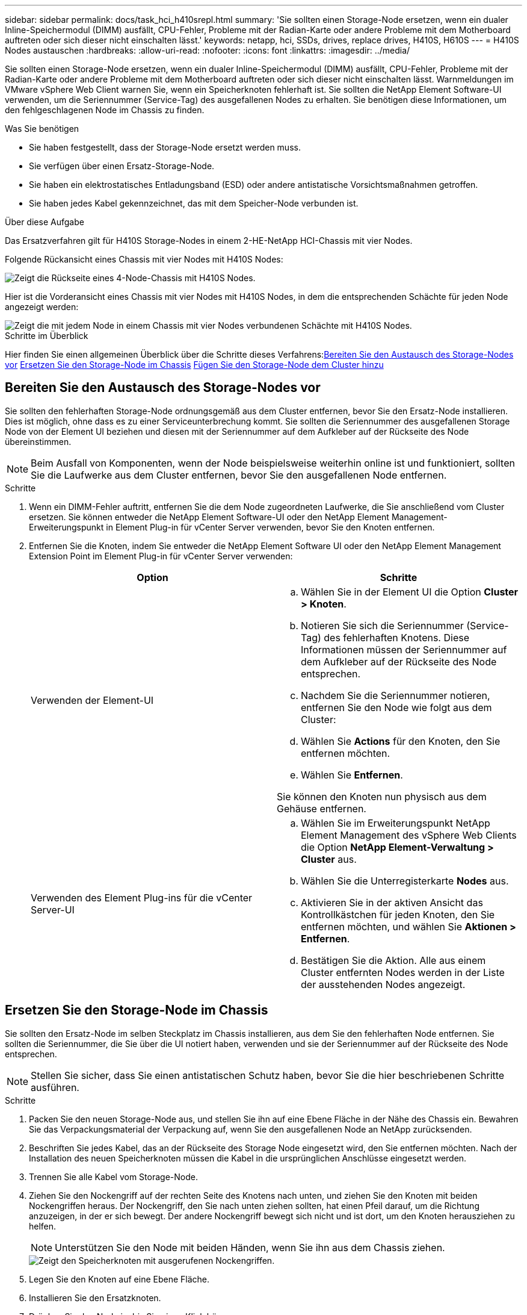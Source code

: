 ---
sidebar: sidebar 
permalink: docs/task_hci_h410srepl.html 
summary: 'Sie sollten einen Storage-Node ersetzen, wenn ein dualer Inline-Speichermodul (DIMM) ausfällt, CPU-Fehler, Probleme mit der Radian-Karte oder andere Probleme mit dem Motherboard auftreten oder sich dieser nicht einschalten lässt.' 
keywords: netapp, hci, SSDs, drives, replace drives, H410S, H610S 
---
= H410S Nodes austauschen
:hardbreaks:
:allow-uri-read: 
:nofooter: 
:icons: font
:linkattrs: 
:imagesdir: ../media/


[role="lead"]
Sie sollten einen Storage-Node ersetzen, wenn ein dualer Inline-Speichermodul (DIMM) ausfällt, CPU-Fehler, Probleme mit der Radian-Karte oder andere Probleme mit dem Motherboard auftreten oder sich dieser nicht einschalten lässt. Warnmeldungen im VMware vSphere Web Client warnen Sie, wenn ein Speicherknoten fehlerhaft ist. Sie sollten die NetApp Element Software-UI verwenden, um die Seriennummer (Service-Tag) des ausgefallenen Nodes zu erhalten. Sie benötigen diese Informationen, um den fehlgeschlagenen Node im Chassis zu finden.

.Was Sie benötigen
* Sie haben festgestellt, dass der Storage-Node ersetzt werden muss.
* Sie verfügen über einen Ersatz-Storage-Node.
* Sie haben ein elektrostatisches Entladungsband (ESD) oder andere antistatische Vorsichtsmaßnahmen getroffen.
* Sie haben jedes Kabel gekennzeichnet, das mit dem Speicher-Node verbunden ist.


.Über diese Aufgabe
Das Ersatzverfahren gilt für H410S Storage-Nodes in einem 2-HE-NetApp HCI-Chassis mit vier Nodes.

Folgende Rückansicht eines Chassis mit vier Nodes mit H410S Nodes:

image::h410s_chassis_rear.png[Zeigt die Rückseite eines 4-Node-Chassis mit H410S Nodes.]

Hier ist die Vorderansicht eines Chassis mit vier Nodes mit H410S Nodes, in dem die entsprechenden Schächte für jeden Node angezeigt werden:

image::h410s_ssd_bays.png[Zeigt die mit jedem Node in einem Chassis mit vier Nodes verbundenen Schächte mit H410S Nodes.]

.Schritte im Überblick
Hier finden Sie einen allgemeinen Überblick über die Schritte dieses Verfahrens:<<Bereiten Sie den Austausch des Storage-Nodes vor>>
<<Ersetzen Sie den Storage-Node im Chassis>>
<<Fügen Sie den Storage-Node dem Cluster hinzu>>



== Bereiten Sie den Austausch des Storage-Nodes vor

Sie sollten den fehlerhaften Storage-Node ordnungsgemäß aus dem Cluster entfernen, bevor Sie den Ersatz-Node installieren. Dies ist möglich, ohne dass es zu einer Serviceunterbrechung kommt. Sie sollten die Seriennummer des ausgefallenen Storage Node von der Element UI beziehen und diesen mit der Seriennummer auf dem Aufkleber auf der Rückseite des Node übereinstimmen.


NOTE: Beim Ausfall von Komponenten, wenn der Node beispielsweise weiterhin online ist und funktioniert, sollten Sie die Laufwerke aus dem Cluster entfernen, bevor Sie den ausgefallenen Node entfernen.

.Schritte
. Wenn ein DIMM-Fehler auftritt, entfernen Sie die dem Node zugeordneten Laufwerke, die Sie anschließend vom Cluster ersetzen. Sie können entweder die NetApp Element Software-UI oder den NetApp Element Management-Erweiterungspunkt in Element Plug-in für vCenter Server verwenden, bevor Sie den Knoten entfernen.
. Entfernen Sie die Knoten, indem Sie entweder die NetApp Element Software UI oder den NetApp Element Management Extension Point im Element Plug-in für vCenter Server verwenden:
+
[cols="2*"]
|===
| Option | Schritte 


| Verwenden der Element-UI  a| 
.. Wählen Sie in der Element UI die Option *Cluster > Knoten*.
.. Notieren Sie sich die Seriennummer (Service-Tag) des fehlerhaften Knotens. Diese Informationen müssen der Seriennummer auf dem Aufkleber auf der Rückseite des Node entsprechen.
.. Nachdem Sie die Seriennummer notieren, entfernen Sie den Node wie folgt aus dem Cluster:
.. Wählen Sie *Actions* für den Knoten, den Sie entfernen möchten.
.. Wählen Sie *Entfernen*.


Sie können den Knoten nun physisch aus dem Gehäuse entfernen.



| Verwenden des Element Plug-ins für die vCenter Server-UI  a| 
.. Wählen Sie im Erweiterungspunkt NetApp Element Management des vSphere Web Clients die Option *NetApp Element-Verwaltung > Cluster* aus.
.. Wählen Sie die Unterregisterkarte *Nodes* aus.
.. Aktivieren Sie in der aktiven Ansicht das Kontrollkästchen für jeden Knoten, den Sie entfernen möchten, und wählen Sie *Aktionen > Entfernen*.
.. Bestätigen Sie die Aktion. Alle aus einem Cluster entfernten Nodes werden in der Liste der ausstehenden Nodes angezeigt.


|===




== Ersetzen Sie den Storage-Node im Chassis

Sie sollten den Ersatz-Node im selben Steckplatz im Chassis installieren, aus dem Sie den fehlerhaften Node entfernen. Sie sollten die Seriennummer, die Sie über die UI notiert haben, verwenden und sie der Seriennummer auf der Rückseite des Node entsprechen.


NOTE: Stellen Sie sicher, dass Sie einen antistatischen Schutz haben, bevor Sie die hier beschriebenen Schritte ausführen.

.Schritte
. Packen Sie den neuen Storage-Node aus, und stellen Sie ihn auf eine Ebene Fläche in der Nähe des Chassis ein. Bewahren Sie das Verpackungsmaterial der Verpackung auf, wenn Sie den ausgefallenen Node an NetApp zurücksenden.
. Beschriften Sie jedes Kabel, das an der Rückseite des Storage Node eingesetzt wird, den Sie entfernen möchten. Nach der Installation des neuen Speicherknoten müssen die Kabel in die ursprünglichen Anschlüsse eingesetzt werden.
. Trennen Sie alle Kabel vom Storage-Node.
. Ziehen Sie den Nockengriff auf der rechten Seite des Knotens nach unten, und ziehen Sie den Knoten mit beiden Nockengriffen heraus. Der Nockengriff, den Sie nach unten ziehen sollten, hat einen Pfeil darauf, um die Richtung anzuzeigen, in der er sich bewegt. Der andere Nockengriff bewegt sich nicht und ist dort, um den Knoten herausziehen zu helfen.
+

NOTE: Unterstützen Sie den Node mit beiden Händen, wenn Sie ihn aus dem Chassis ziehen.

+
image::HCI_stor_node_camhandles.png[Zeigt den Speicherknoten mit ausgerufenen Nockengriffen.]

. Legen Sie den Knoten auf eine Ebene Fläche.
. Installieren Sie den Ersatzknoten.
. Drücken Sie den Node in, bis Sie einen Klick hören.
+

CAUTION: Stellen Sie sicher, dass Sie beim Einschieben des Node in das Chassis keine übermäßige Kraft verwenden.

. Schließen Sie die Kabel wieder an die Anschlüsse an, von denen Sie sie ursprünglich getrennt haben. Die Etiketten, die Sie beim Trennen an den Kabeln angebracht hatten, helfen Ihnen dabei.
+

CAUTION: Wenn die Luftströmungsöffnungen an der Rückseite des Gehäuses durch Kabel oder Etiketten blockiert sind, kann dies zu vorzeitigen Komponentenausfällen aufgrund einer Überhitzung führen. Zwingen Sie die Kabel nicht zu den Ports. Kabel, Ports oder beides können beschädigt werden.

+

TIP: Stellen Sie sicher, dass der Ersatz-Node auf die gleiche Weise wie die anderen Nodes im Chassis verkabelt ist.

. Drücken Sie die Taste an der Vorderseite des Knotens, um ihn wieder einschalten zu können.




== Fügen Sie den Storage-Node dem Cluster hinzu

Sie sollten den Storage-Node wieder dem Cluster hinzufügen. Die Schritte hängen von der Version von NetApp HCI ab, die Sie ausführen.

.Was Sie benötigen
* Sie verfügen über freie und nicht genutzte IPv4-Adressen im gleichen Netzwerksegment wie vorhandene Nodes (jeder neue Node muss im gleichen Netzwerk installiert sein wie vorhandene Knoten seines Typs).
* Sie verfügen über einen der folgenden Typen von SolidFire Storage Cluster Accounts:
+
** Das native Administratorkonto, das während der ersten Implementierung erstellt wurde
** Ein benutzerdefiniertes Benutzerkonto mit Berechtigungen für Cluster Admin, Laufwerke, Volumes und Nodes


* Sie haben den neuen Node verkabelt und mit Strom versorgt.
* Sie verfügen über die Management-IPv4-Adresse eines bereits installierten Storage-Node. Die IP-Adresse finden Sie auf der Registerkarte *NetApp Element-Verwaltung > Cluster > Knoten* des NetApp Element-Plug-ins für vCenter Server.
* Dabei ist sichergestellt, dass der neue Node dieselbe Netzwerktopologie und -Verkabelung wie die vorhandenen Storage-Cluster verwendet.
+

TIP: Sorgen Sie dafür, dass die Storage-Kapazität gleichmäßig auf das gesamte Chassis verteilt wird, um eine optimale Zuverlässigkeit zu erzielen.





=== NetApp HCI 1.6P1 und höher

Sie können NetApp Hybrid Cloud Control nur verwenden, wenn Ihre NetApp HCI Installation unter Version 1.6P1 oder höher ausgeführt wird.

.Schritte
. Öffnen Sie die IP-Adresse des Management-Node in einem Webbrowser. Beispiel:
+
[listing]
----
https://<ManagementNodeIP>/manager/login
----
. Melden Sie sich bei NetApp Hybrid Cloud Control an, indem Sie die Anmeldedaten des NetApp HCI-Storage-Cluster-Administrators bereitstellen.
. Wählen Sie im Fenster Installation erweitern die Option *erweitern*.
. Melden Sie sich bei der NetApp Deployment Engine an, indem Sie die Anmeldedaten des NetApp HCI Storage-Cluster-Administrators bereitstellen.
. Wählen Sie auf der Willkommensseite *Nein*.
. Wählen Sie *Weiter*.
. Wählen Sie auf der Seite „Available Inventory“ den Storage-Node aus, den Sie der vorhandenen NetApp HCI-Installation hinzufügen möchten.
. Wählen Sie *Weiter*.
. Auf der Seite Netzwerkeinstellungen wurden einige Netzwerkinformationen von der ersten Bereitstellung erkannt. Jeder neue Storage Node wird nach Seriennummer aufgeführt. Sollten Sie ihm neue Netzwerkinformationen zuweisen. Führen Sie folgende Schritte aus:
+
.. Wenn NetApp HCI ein Benennungspräfix erkannt hat, kopieren Sie es aus dem Feld Erkennungspräfix, und fügen Sie es als Präfix für den neuen eindeutigen Hostnamen ein, den Sie im Feld Hostname hinzufügen.
.. Geben Sie im Feld Management-IP-Adresse eine Management-IP-Adresse für den neuen Storage Node im Subnetz des Managementnetzwerks ein.
.. Geben Sie im Feld Speicher (iSCSI) IP-Adresse eine iSCSI-IP-Adresse für den neuen Speicherknoten ein, der sich im iSCSI-Netzwerk-Subnetz befindet.
.. Wählen Sie *Weiter*.
+

NOTE: NetApp HCI nimmt möglicherweise eine Zeit in Anspruch, um die von Ihnen eingegebenen IP-Adressen zu validieren. Die Schaltfläche Weiter ist verfügbar, wenn die IP-Adressvalidierung abgeschlossen ist.



. Auf der Seite „Überprüfung“ im Abschnitt „Netzwerkeinstellungen“ werden neue Knoten fett gedruckt. Wenn Sie die Informationen in einem beliebigen Abschnitt ändern müssen, führen Sie die folgenden Schritte aus:
+
.. Wählen Sie *Bearbeiten* für diesen Abschnitt aus.
.. Wenn Sie die Änderungen abgeschlossen haben, wählen Sie auf den nachfolgenden Seiten *Weiter* aus, um zur Seite Überprüfung zurückzukehren.


. Optional: Wenn Sie keine Cluster-Statistiken und Support-Informationen an von NetApp gehostete Active IQ Server senden möchten, deaktivieren Sie das endgültige Kontrollkästchen. Hierdurch wird der Zustand und die Diagnoseüberwachung in Echtzeit für NetApp HCI deaktiviert. Wenn diese Funktion deaktiviert wird, ist es für NetApp nicht mehr möglich, NetApp HCI proaktiv zu unterstützen und zu überwachen, um Probleme zu erkennen und zu beheben, bevor die Produktion beeinträchtigt wird.
. Wählen Sie *Knoten Hinzufügen*. Sie können den Fortschritt überwachen, während NetApp HCI die Ressourcen hinzufügt und konfiguriert.
. Optional: Überprüfen Sie, ob neue Storage-Nodes im VMware vSphere Web Client sichtbar sind.




=== NetApp HCI 1.4 P2, 1.4 und 1.3

Wenn Ihre NetApp HCI-Installation Version 1.4P2, 1.4 oder 1.3 ausführt, können Sie den Node mit der NetApp Deployment Engine dem Cluster hinzufügen.

.Schritte
. Navigieren Sie zu der Management-IP-Adresse eines der vorhandenen Storage-Nodes:
`http://<storage_node_management_IP_address>/`
. Melden Sie sich bei der NetApp Deployment Engine an, indem Sie die Anmeldedaten des NetApp HCI Storage-Cluster-Administrators bereitstellen.
. Wählen Sie *Erweitern Sie Ihre Installation*.
. Wählen Sie auf der Willkommensseite *Nein*.
. Klicken Sie Auf *Weiter*.
. Wählen Sie auf der Seite „Available Inventory“ den Speicher-Node aus, der der NetApp HCI-Installation hinzugefügt werden soll.
. Wählen Sie *Weiter*.
. Führen Sie auf der Seite Netzwerkeinstellungen die folgenden Schritte aus:
+
.. Überprüfen Sie die bei der ersten Bereitstellung erkannten Informationen. Jeder neue Storage Node wird nach Seriennummer aufgeführt. Sollten Sie ihm neue Netzwerkinformationen zuweisen. Führen Sie für jeden neuen Storage-Node die folgenden Schritte aus:
+
... Wenn NetApp HCI ein Benennungspräfix erkannt hat, kopieren Sie es aus dem Feld Erkennungspräfix, und fügen Sie es als Präfix für den neuen eindeutigen Hostnamen ein, den Sie im Feld Hostname hinzufügen.
... Geben Sie im Feld Management-IP-Adresse eine Management-IP-Adresse für den neuen Storage Node im Subnetz des Managementnetzwerks ein.
... Geben Sie im Feld Speicher (iSCSI) IP-Adresse eine iSCSI-IP-Adresse für den neuen Speicherknoten ein, der sich im iSCSI-Netzwerk-Subnetz befindet.


.. Wählen Sie *Weiter*.
.. Auf der Seite „Überprüfung“ im Abschnitt „Netzwerkeinstellungen“ wird der neue Knoten fett gedruckt. Wenn Sie Änderungen an den Informationen in einem beliebigen Abschnitt vornehmen möchten, führen Sie die folgenden Schritte aus:
+
... Wählen Sie *Bearbeiten* für diesen Abschnitt aus.
... Wenn Sie die Änderungen abgeschlossen haben, wählen Sie auf den nachfolgenden Seiten *Weiter* aus, um zur Seite Überprüfung zurückzukehren.




. Optional: Wenn Sie keine Cluster-Statistiken und Support-Informationen an von NetApp gehostete Active IQ Server senden möchten, deaktivieren Sie das endgültige Kontrollkästchen. Hierdurch wird der Zustand und die Diagnoseüberwachung in Echtzeit für NetApp HCI deaktiviert. Wenn diese Funktion deaktiviert wird, ist es für NetApp nicht mehr möglich, NetApp HCI proaktiv zu unterstützen und zu überwachen, um Probleme zu erkennen und zu beheben, bevor die Produktion beeinträchtigt wird.
. Wählen Sie *Knoten Hinzufügen*. Sie können den Fortschritt überwachen, während NetApp HCI die Ressourcen hinzufügt und konfiguriert.
. Optional: Überprüfen Sie, ob neue Storage-Nodes im VMware vSphere Web Client sichtbar sind.




=== NetApp HCI 1.2, 1.1 und 1.0

Bei der Installation des Knotens zeigt die Terminal-Benutzeroberfläche (TUI) die für die Konfiguration des Knotens erforderlichen Felder an. Sie müssen die erforderlichen Konfigurationsinformationen für den Node eingeben, bevor Sie mit dem Hinzufügen des Node zum Cluster fortfahren.


NOTE: Sie müssen die TUI verwenden, um statische Netzwerkinformationen sowie Cluster-Informationen zu konfigurieren. Wenn Sie Out-of-Band-Management verwendet haben, müssen Sie es auf dem neuen Node konfigurieren.

Sie sollten über eine Konsole oder Tastatur, ein Video, eine Maus (KVM) verfügen, um diese Schritte auszuführen und über die erforderlichen Netzwerk- und Clusterinformationen zum Konfigurieren des Knotens verfügen.

.Schritte
. Schließen Sie eine Tastatur und einen Monitor an den Knoten an. Die TUI wird auf dem tty1 Terminal mit der Registerkarte Netzwerkeinstellungen angezeigt.
. Verwenden Sie die Bildschirmnavigation, um die Bond1G- und Bond10G-Netzwerkeinstellungen für den Node zu konfigurieren. Sie sollten die folgenden Informationen für Bond1G eingeben:
+
** IP-Adresse. Sie können die Management-IP-Adresse vom ausgefallenen Node wiederverwenden.
** Subnetzmaske. Wenn Sie nicht wissen, kann Ihr Netzwerkadministrator diese Informationen bereitstellen.
** Gateway-Adresse. Wenn Sie nicht wissen, kann Ihr Netzwerkadministrator diese Informationen bereitstellen. Sie sollten die folgenden Informationen für Bond10G eingeben:
** IP-Adresse. Sie können die Speicher-IP-Adresse vom ausgefallenen Knoten wiederverwenden.
** Subnetzmaske. Wenn Sie nicht wissen, kann Ihr Netzwerkadministrator diese Informationen bereitstellen.


. Eingabe `s` Um die Einstellungen zu speichern, und geben Sie dann ein `y` Um die Änderungen zu akzeptieren.
. Eingabe `c` Navigieren Sie zur Registerkarte Cluster.
. Verwenden Sie die Bildschirmnavigation, um den Hostnamen und das Cluster für den Knoten einzustellen.
+

NOTE: Wenn Sie den Standardhostnamen in den Namen des Node ändern möchten, den Sie entfernt haben, sollten Sie dies jetzt tun.

+

TIP: Am besten sollte derselbe Name für den neuen Node verwendet werden, den Sie ersetzt haben, um in Zukunft zu Verwirrungen zu vermeiden.

. Eingabe `s` Um die Einstellungen zu speichern. Die Cluster-Mitgliedschaft ändert sich von „verfügbar“ in „Ausstehend“.
. Wählen Sie im NetApp Element Plug-in für vCenter Server die Option *NetApp Element-Verwaltung > Cluster > Knoten* aus.
. Wählen Sie in der Dropdown-Liste * Ausstehend* aus, um die Liste der verfügbaren Knoten anzuzeigen.
. Wählen Sie den Knoten aus, den Sie hinzufügen möchten, und wählen Sie *Hinzufügen*.
+

NOTE: Es kann bis zu 2 Minuten dauern, bis der Node dem Cluster hinzugefügt und unter Nodes > aktiv angezeigt wird.

+

IMPORTANT: Das Hinzufügen der Laufwerke gleichzeitig kann zu Unterbrechungen führen. Best Practices zum Hinzufügen und Entfernen von Laufwerken finden Sie unter https://kb.netapp.com/Advice_and_Troubleshooting/Data_Storage_Software/Element_Software/What_is_the_best_practice_on_adding_or_removing_drives_from_a_cluster_on_Element%3F["Diesen KB-Artikel"^] (anmeldung erforderlich).

. Wählen Sie *Laufwerke*.
. Wählen Sie in der Dropdown-Liste die Option *verfügbar* aus, um die verfügbaren Laufwerke anzuzeigen.
. Wählen Sie die Laufwerke aus, die Sie hinzufügen möchten, und wählen Sie *Hinzufügen*.




== Weitere Informationen

* https://www.netapp.com/us/documentation/hci.aspx["Ressourcen-Seite zu NetApp HCI"^]
* http://docs.netapp.com/sfe-122/index.jsp["SolidFire und Element Software Documentation Center"^]

